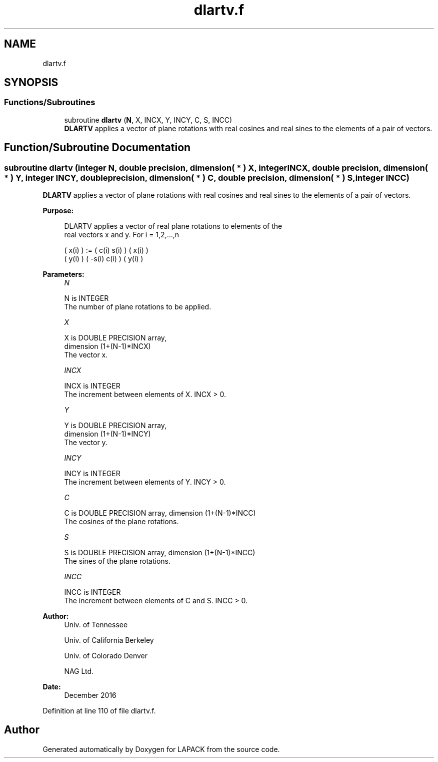 .TH "dlartv.f" 3 "Tue Nov 14 2017" "Version 3.8.0" "LAPACK" \" -*- nroff -*-
.ad l
.nh
.SH NAME
dlartv.f
.SH SYNOPSIS
.br
.PP
.SS "Functions/Subroutines"

.in +1c
.ti -1c
.RI "subroutine \fBdlartv\fP (\fBN\fP, X, INCX, Y, INCY, C, S, INCC)"
.br
.RI "\fBDLARTV\fP applies a vector of plane rotations with real cosines and real sines to the elements of a pair of vectors\&. "
.in -1c
.SH "Function/Subroutine Documentation"
.PP 
.SS "subroutine dlartv (integer N, double precision, dimension( * ) X, integer INCX, double precision, dimension( * ) Y, integer INCY, double precision, dimension( * ) C, double precision, dimension( * ) S, integer INCC)"

.PP
\fBDLARTV\fP applies a vector of plane rotations with real cosines and real sines to the elements of a pair of vectors\&.  
.PP
\fBPurpose: \fP
.RS 4

.PP
.nf
 DLARTV applies a vector of real plane rotations to elements of the
 real vectors x and y. For i = 1,2,...,n

    ( x(i) ) := (  c(i)  s(i) ) ( x(i) )
    ( y(i) )    ( -s(i)  c(i) ) ( y(i) )
.fi
.PP
 
.RE
.PP
\fBParameters:\fP
.RS 4
\fIN\fP 
.PP
.nf
          N is INTEGER
          The number of plane rotations to be applied.
.fi
.PP
.br
\fIX\fP 
.PP
.nf
          X is DOUBLE PRECISION array,
                         dimension (1+(N-1)*INCX)
          The vector x.
.fi
.PP
.br
\fIINCX\fP 
.PP
.nf
          INCX is INTEGER
          The increment between elements of X. INCX > 0.
.fi
.PP
.br
\fIY\fP 
.PP
.nf
          Y is DOUBLE PRECISION array,
                         dimension (1+(N-1)*INCY)
          The vector y.
.fi
.PP
.br
\fIINCY\fP 
.PP
.nf
          INCY is INTEGER
          The increment between elements of Y. INCY > 0.
.fi
.PP
.br
\fIC\fP 
.PP
.nf
          C is DOUBLE PRECISION array, dimension (1+(N-1)*INCC)
          The cosines of the plane rotations.
.fi
.PP
.br
\fIS\fP 
.PP
.nf
          S is DOUBLE PRECISION array, dimension (1+(N-1)*INCC)
          The sines of the plane rotations.
.fi
.PP
.br
\fIINCC\fP 
.PP
.nf
          INCC is INTEGER
          The increment between elements of C and S. INCC > 0.
.fi
.PP
 
.RE
.PP
\fBAuthor:\fP
.RS 4
Univ\&. of Tennessee 
.PP
Univ\&. of California Berkeley 
.PP
Univ\&. of Colorado Denver 
.PP
NAG Ltd\&. 
.RE
.PP
\fBDate:\fP
.RS 4
December 2016 
.RE
.PP

.PP
Definition at line 110 of file dlartv\&.f\&.
.SH "Author"
.PP 
Generated automatically by Doxygen for LAPACK from the source code\&.
